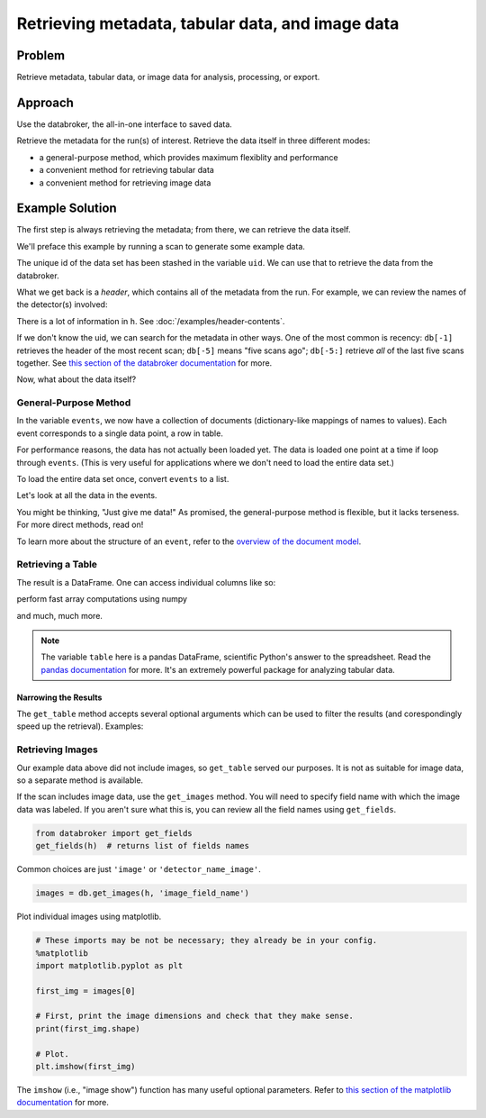 Retrieving metadata, tabular data, and image data
*************************************************

Problem
=======

Retrieve metadata, tabular data, or image data for analysis, processing, or
export.

Approach
========

Use the databroker, the all-in-one interface to saved data.

Retrieve the metadata for the run(s) of interest. Retrieve the data itself
in three different modes:

* a general-purpose method, which provides maximum flexiblity and performance
* a convenient method for retrieving tabular data
* a convenient method for retrieving image data

Example Solution
================

.. ipython:: python
    :suppress:

    from bluesky import RunEngine
    from bluesky.plans import scan
    from bluesky.examples import motor, det
    import metadatastore.commands as mds
    # import filestore.api as fs
    # from databroker import Broker
    # db = Broker(mds, fs)
    from databroker import db
    RE = RunEngine({})
    RE.subscribe_lossless('all', mds.insert)

The first step is always retrieving the metadata; from there, we can retrieve
the data itself.

We'll preface this example by running a scan to generate some example data.

.. ipython:: python

    uid, = RE(scan([det], motor, -10, 10, 15))

The unique id of the data set has been stashed in the variable ``uid``. We can
use that to retrieve the data from the databroker.

.. ipython:: python

    h = db[uid]

What we get back is a *header*, which contains all of the metadata from the
run.  For example, we can review the names of the detector(s) involved:

.. ipython:: python

    h['start']['detectors']

There is a lot of information in ``h``. See :doc:`/examples/header-contents`.

If we don't know the uid, we can search for the metadata in other ways. One
of the most common is recency: ``db[-1]`` retrieves the header of the most
recent scan; ``db[-5]`` means "five scans ago"; ``db[-5:]`` retrieve *all*
of the last five scans together. See
`this section of the databroker documentation <http://nsls-ii.github.io/databroker/searching.html>`_ 
for more.

Now, what about the data itself?

General-Purpose Method
----------------------

.. ipython:: python

    events = db.get_events(h)

In the variable ``events``, we now have a collection of documents
(dictionary-like mappings of names to values). Each event corresponds to 
a single data point, a row in table.

For performance reasons, the data has not actually been loaded yet. The data
is loaded one point at a time if loop through ``events``. (This is very
useful for applications where we don't need to load the entire data set.)

To load the entire data set once, convert ``events`` to a list.

.. ipython:: python

    events = list(events)  # for large data sets, this takes awhile

Let's look at all the data in the events.

.. ipython:: python

    [event['data'] for event in events]

You might be thinking, "Just give me data!" As promised, the general-purpose
method is flexible, but it lacks terseness. For more direct methods, read on!

To learn more about the structure of an ``event``, refer to the
`overview of the document model <nsls-ii.github.io/architecture-overview.html>`_.

Retrieving a Table
------------------

.. ipython:: python

    db.get_table(h)

The result is a DataFrame. One can access individual columns like so:

.. ipython:: python

    table = db.get_table(h)
    table['det']

perform fast array computations using numpy

.. ipython:: python

    import numpy as np

    np.mean(table)

and much, much more.

.. note::

    The variable ``table`` here is a pandas DataFrame, scientific Python's
    answer to the spreadsheet. Read the
    `pandas documentation <http://pandas.pydata.org/pandas-docs/stable/>`_
    for more. It's an extremely powerful package for analyzing tabular
    data.

Narrowing the Results
+++++++++++++++++++++

The ``get_table`` method accepts several optional arguments which can be used
to filter the results (and corespondingly speed up the retrieval). Examples:

.. ipython:: python

    db.get_table(h, ['det'])  # just include the 'det' column

Retrieving Images
-----------------

Our example data above did not include images, so ``get_table`` served our
purposes. It is not as suitable for image data, so a separate method is
available.

If the scan includes image data, use the ``get_images`` method. You will need
to specify field name with which the image data was labeled. If you aren't sure
what this is, you can review all the field names using ``get_fields``.

.. code-block:: python

    from databroker import get_fields
    get_fields(h)  # returns list of fields names

Common choices are just ``'image'`` or ``'detector_name_image'``.

.. code-block:: python

    images = db.get_images(h, 'image_field_name')

Plot individual images using matplotlib.

.. code-block:: python

    # These imports may be not be necessary; they already be in your config.
    %matplotlib
    import matplotlib.pyplot as plt

    first_img = images[0]

    # First, print the image dimensions and check that they make sense.
    print(first_img.shape)

    # Plot.
    plt.imshow(first_img)

The ``imshow`` (i.e., "image show") function has many useful optional
parameters. Refer to
`this section of the matplotlib documentation <http://matplotlib.org/api/pyplot_api.html#matplotlib.pyplot.imshow>`_
for more.
